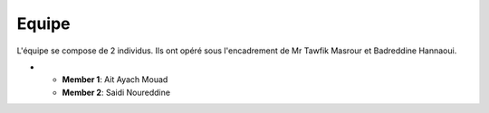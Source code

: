 Equipe
======================================

L'équipe se compose de 2 individus. Ils ont opéré sous l'encadrement de Mr Tawfik Masrour et Badreddine Hannaoui.

- 
    - **Member 1**: Ait Ayach Mouad |linkedin_mouad|
    - **Member 2**: Saidi Noureddine |linkedin_saidi|
.. |linkedin_mouad| image:: ../Images/LinkedIn_Logo.jpeg
    :width: 16
    :height: 16
    :target: https://www.linkedin.com/in/mouad-ait-ayach-274aa6206/

.. |linkedin_saidi| image:: ../Images/LinkedIn_Logo.jpeg
    :width: 16
    :height: 16
    :target: https://www.linkedin.com/in/noureddine-saidi-42ba3a247/

